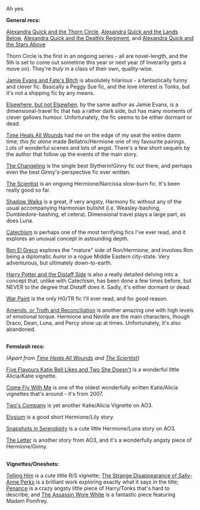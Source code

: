 :PROPERTIES:
:Author: Karinta
:Score: 7
:DateUnix: 1457286772.0
:DateShort: 2016-Mar-06
:END:

Ah yes.

*General recs:*

[[https://www.fanfiction.net/s/3964606/1/Alexandra-Quick-and-the-Thorn-Circle][Alexandra Quick and the Thorn Circle]], [[https://www.fanfiction.net/s/4684861/1/Alexandra-Quick-and-the-Lands-Below][Alexandra Quick and the Lands Below]], [[https://www.fanfiction.net/s/5784632/1/Alexandra-Quick-and-the-Deathly-Regiment][Alexandra Quick and the Deathly Regiment]], and [[https://www.fanfiction.net/s/7689884/1/Alexandra-Quick-and-the-Stars-Above][Alexandra Quick and the Stars Above]]

Thorn Circle is the first in an ongoing series - all are novel-length, and the 5th is set to come out sometime this year or next year (if Inverarity gets a move on). They're /truly/ in a class of their own, quality-wise.

[[https://www.fanfiction.net/s/8175132/1/Jamie-Evans-and-Fate-s-Fool][Jamie Evans and Fate's Bitch]] is absolutely hilarious - a fantastically funny and clever fic. Basically a Peggy Sue fic, and the love interest is Tonks, but it's not a shipping fic by any means.

[[https://www.fanfiction.net/s/7118223/1/Elsewhere-but-not-Elsewhen][Elsewhere, but not Elsewhen]], by the same author as Jamie Evans, is a dimensional-travel fic that has a rather dark side, but has many moments of clever gallows humour. Unfortunately, the fic seems to be either dormant or dead.

[[https://www.fanfiction.net/s/7410369/1/Time-Heals-All-Wounds][Time Heals All Wounds]] had me on the edge of my seat the entire damn time; /this fic alone/ made Bellatrix/Hermione one of my favourite pairings. Lots of wonderful scenes and lots of angst. There's a few short sequels by the author that follow up the events of the main story.

[[https://www.fanfiction.net/s/6919395/1/The-Changeling][The Changeling]] is the single best Slytherin!Ginny fic out there, and perhaps even the best Ginny's-perspective fic ever written.

[[https://www.fanfiction.net/s/11118152/1/The-Scientist][The Scientist]] is an ongoing Hermione/Narcissa slow-burn fic. It's been really good so far.

[[https://www.fanfiction.net/s/6092362/1/Shadow-Walks][Shadow Walks]] is a great, if very angsty, Harmony fic without any of the usual accompanying Harmonian bullshit (i.e. Weasley-bashing, Dumbledore-bashing, et cetera). Dimensional travel plays a large part, as does Luna.

[[https://www.fanfiction.net/s/2006636/1/Catechism][Catechism]] is perhaps one of the most terrifying fics I've ever read, and it explores an unusual concept in astounding depth.

[[https://www.fanfiction.net/s/5906518/1/Ron-El-Greco][Ron El Greco]] explores the "mature" side of Ron/Hermione, and involves Ron being a diplomatic Auror in a rogue Middle Eastern city-state. Very adventurous, but ultimately down-to-earth.

[[https://www.fanfiction.net/s/3894793/1/Harry-Potter-and-the-Distaff-Side][Harry Potter and the Distaff Side]] is also a really detailed delving into a concept that, unlike with Catechism, has been done a few times before, but NEVER to the degree that Distaff does it. Sadly, it's either dormant or dead.

[[https://www.fanfiction.net/s/10402749/1/War-Paint][War Paint]] is the only HG/TR fic I'll ever read, and for good reason.

[[https://www.fanfiction.net/s/5537755/1/Amends-or-Truth-and-Reconciliation][Amends, or Truth and Reconciliation]] is another amazing one with high levels of emotional torque. Hermione and Neville are the main characters, though Draco, Dean, Luna, and Percy show up at times. Unfortunately, it's also abandoned.

** 
   :PROPERTIES:
   :CUSTOM_ID: section
   :END:
*Femslash recs:*

/(Apart from [[https://www.fanfiction.net/s/7410369/1/Time-Heals-All-Wounds][Time Heals All Wounds]] and [[https://www.fanfiction.net/s/11118152/1/The-Scientist][The Scientist]])/

[[https://www.fanfiction.net/s/7850423/1/Five-flavours-Katie-Bell-likes-and-two-she-doesn-t][Five Flavours Katie Bell Likes and Two She Doesn't]] is a wonderful little Alicia/Katie vignette.

[[https://www.fanfiction.net/s/3357118/1/Come-Fly-With-Me][Come Fly With Me]] is one of the oldest wonderfully written Katie/Alicia vignettes that's around - it's from 2007.

[[http://archiveofourown.org/works/107440][Two's Company]] is yet another Katie/Alicia Vignette on AO3.

[[https://www.fanfiction.net/s/8315000/1/Elysium][Elysium]] is a good short Hermione/Lily story.

[[http://archiveofourown.org/works/970216/chapters/1905703][Snapshots in Serendipity]] is a cute little Hermione/Luna story on AO3.

[[http://archiveofourown.org/works/897183][The Letter]] is another story from AO3, and it's a wonderfully angsty piece of Hermione/Ginny.

** 
   :PROPERTIES:
   :CUSTOM_ID: section-1
   :END:
*Vignettes/Oneshots:*

[[https://www.fanfiction.net/s/7227825/1/Telling-Him][Telling Him]] is a cute little R/S vignette; [[https://www.fanfiction.net/s/6243892/1/The-Strange-Disappearance-of-SallyAnne-Perks][The Strange Disappearance of Sally-Anne Perks]] is a brilliant work exploring exactly what it says in the title; [[https://www.fanfiction.net/s/4942254/1/Penance][Penance]] is a crazy angsty little piece of Harry/Tonks that's hard to describe; and [[https://www.fanfiction.net/s/10071063/1/The-Assassin-Wore-White][The Assassin Wore White]] is a fantastic piece featuring Madam Pomfrey.